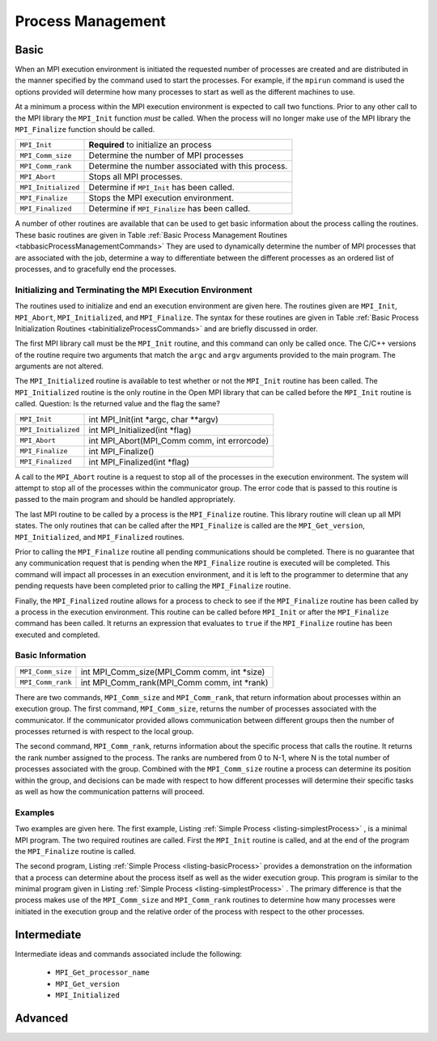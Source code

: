 ****************************************
Process Management
****************************************

=========
Basic
=========

.. index:: process management

When an MPI execution environment is initiated the requested number of
processes are created and are distributed in the manner specified by
the command used to start the processes. For example, if the
``mpirun`` command is used the options provided will determine
how many processes to start as well as the different machines to use.

At a minimum a process within the MPI execution environment is
expected to call two functions. Prior to any other call to the MPI
library the ``MPI_Init`` function *must* be called. When
the process will no longer make use of the MPI library the
``MPI_Finalize`` function should be called. 



.. _tabbasicProcessManagementCommands:


+--------------------+----------------------------------------------------+
|``MPI_Init``        | **Required** to initialize an process              |
+--------------------+----------------------------------------------------+
|``MPI_Comm_size``   | Determine the number of MPI processes              |
+--------------------+----------------------------------------------------+
|``MPI_Comm_rank``   | Determine the number associated with this process. |
+--------------------+----------------------------------------------------+
|``MPI_Abort``       | Stops all MPI processes.                           |
+--------------------+----------------------------------------------------+
|``MPI_Initialized`` | Determine if ``MPI_Init`` has been called.         |
+--------------------+----------------------------------------------------+
|``MPI_Finalize``    | Stops the MPI execution environment.               |
+--------------------+----------------------------------------------------+
|``MPI_Finalized``   | Determine if ``MPI_Finalize`` has been called.     |
+--------------------+----------------------------------------------------+

.. centered::
   Table: Basic Process Management Routines
   A list of the basic process management routines.




A number of other routines are available that can be used to get basic
information about the process calling the routines.  These basic
routines are given in Table 
:ref:`Basic Process Management Routines <tabbasicProcessManagementCommands>`
They are used to dynamically determine the number of MPI processes
that are associated with the job, determine a way to differentiate
between the different processes as an ordered list of processes, and
to gracefully end the processes.

-----------------------------------------------------------
Initializing and Terminating the MPI Execution Environment
-----------------------------------------------------------

.. index:: initialization
.. index:: termination
.. index:: stopping

The routines used to initialize and end an execution environment are
given here. The routines given are ``MPI_Init``, ``MPI_Abort``,
``MPI_Initialized``, and ``MPI_Finalize``. The syntax for these
routines are given in Table
:ref:`Basic Process Initialization Routines <tabinitializeProcessCommands>`
and are briefly discussed in order.

The first MPI library call must be the ``MPI_Init`` routine, and
this command can only be called once. The C/C++ versions of the
routine require two arguments that match the ``argc`` and
``argv`` arguments provided to the main program. The arguments
are not altered. 

The ``MPI_Initialized`` routine is available to test whether or
not the ``MPI_Init`` routine has been called.  The
``MPI_Initialized`` routine is the only routine in the Open MPI
library that can be called before the ``MPI_Init`` routine is
called. Question: Is the returned value and the flag the same?

.. _tabinitializeProcessCommands:

+--------------------+----------------------------------------------+
|``MPI_Init``        | int MPI_Init(int \*argc, char \*\*argv)      |
+--------------------+----------------------------------------------+
|``MPI_Initialized`` | int MPI_Initialized(int \*flag)              |
+--------------------+----------------------------------------------+
|``MPI_Abort``       | int MPI_Abort(MPI_Comm comm, int errorcode)  |
+--------------------+----------------------------------------------+
|``MPI_Finalize``    | int MPI_Finalize()                           |
+--------------------+----------------------------------------------+
|``MPI_Finalized``   | int MPI_Finalized(int \*flag)                |
+--------------------+----------------------------------------------+

.. centered::
    Table: Basic Process Initialization Routines
    Syntax for the initialization and termination routines.


A call to the ``MPI_Abort`` routine is a request to stop all of the
processes in the execution environment. The system will attempt to
stop all of the processes within the communicator group.  The error
code that is passed to this routine is passed to the main program and
should be handled appropriately.

.. todo:: TODO

   Needs Reference to Communicators

The last MPI routine to be called by a process is the
``MPI_Finalize`` routine. This library routine will clean up all
MPI states. The only routines that can be called after the
``MPI_Finalize`` is called are the ``MPI_Get_version``,
``MPI_Initialized``, and ``MPI_Finalized`` routines.

Prior to calling the ``MPI_Finalize`` routine all pending
communications should be completed. There is no guarantee that any
communication request that is pending when the ``MPI_Finalize``
routine is executed will be completed. This command will impact all
processes in an execution environment, and it is left to the
programmer to determine that any pending requests have been completed
prior to calling the ``MPI_Finalize`` routine.

Finally, the ``MPI_Finalized`` routine allows for a process to
check to see if the ``MPI_Finalize`` routine has been called by
a process in the execution environment. This routine can be called
before ``MPI_Init`` or after the ``MPI_Finalize`` command
has been called. It returns an expression that evaluates to ``true``
if the ``MPI_Finalize`` routine has been executed and
completed. 


-------------------
Basic Information
-------------------

.. index:: process information
.. index:: MPI_Comm_Size
.. index:: MPI_Comm_rank
.. index:: size
.. index:: rank

.. _tabProcessInformationCommands:


+-------------------+-----------------------------------------------+
|``MPI_Comm_size``  |  int MPI_Comm_size(MPI_Comm comm, int \*size) |
+-------------------+-----------------------------------------------+
|``MPI_Comm_rank``  |  int MPI_Comm_rank(MPI_Comm comm, int \*rank) |
+-------------------+-----------------------------------------------+

.. centered::
    Table: Basic Information Routines
    A list of the routines that provide basic information about the process.



There are two commands, ``MPI_Comm_size`` and
``MPI_Comm_rank``, that return information about processes
within an execution group. The first command,
``MPI_Comm_size``, returns the number of processes associated
with the communicator. If the communicator provided allows
communication between different groups then the number of processes
returned is with respect to the local group. 

The second command, ``MPI_Comm_rank``, returns information
about the specific process that calls the routine. It returns the rank
number assigned to the process. The ranks are numbered from 0 to
N-1, where N is the total number of processes associated with the
group. Combined with the ``MPI_Comm_size`` routine a process
can determine its position within the group, and decisions can be made
with respect to how different processes will determine their specific
tasks as well as how the communication patterns will proceed.

---------
Examples
---------

Two examples are given here. The first example, Listing
:ref:`Simple Process <listing-simplestProcess>` , 
is a minimal MPI program. The two
required routines are called. First the ``MPI_Init`` routine is
called, and at the end of the program the ``MPI_Finalize``
routine is called.


.. _listing-simplestProcess:

.. code-block:: cpp
     :linenos:

     #include <fstream>
     #include <iostream>
     #include <mpi.h>

     // mpic++ -o  mpiSimplestExample mpiSimplestExample.cpp 
     // mpirun -np 4 --host localhost mpiSimplestExample

     int main(int argc,char **argv)
     {
       // MPI job information.
       int  mpiResult;     // Used to check the results from MPI library calls

       // Initialize the session
       mpiResult = MPI_Init (&argc,&argv);
       if(mpiResult!= MPI_SUCCESS)
       {
         std::cout << "MPI not started. Terminating the process." << std::endl;
         MPI_Abort(MPI_COMM_WORLD,mpiResult);
       }

       // All done. Time to wrap it up.
       MPI_Finalize();
       return(0);
     }


The second program, Listing
:ref:`Simple Process <listing-basicProcess>` 
provides a demonstration on the information that a process can
determine about the process itself as well as the wider execution
group. This program is similar to the minimal program given in Listing
:ref:`Simple Process <listing-simplestProcess>` . 
The primary difference is that the process makes use of the
``MPI_Comm_size`` and ``MPI_Comm_rank`` routines to determine how many
processes were initiated in the execution group and the relative order
of the process with respect to the other processes.


.. _listing-basicProcess:

.. code-block:: cpp
     :linenos:

     #include <fstream>
     #include <iostream>
     #include <mpi.h>

     // mpic++ -o  mpiManagementExample mpiManagementExample.cpp 
     // mpirun -np 4 --host localhost mpiManagementExample

     int main(int argc,char **argv)
     {
       // MPI job information.
       int  mpiResult;     // Used to check the results from MPI library calls
       int  numtasks;      // Total number of processes spawned for this job.
       int  rank;          // The unique number associated with this process.

       // Host Information 
       char hostname[MPI_MAX_PROCESSOR_NAME];
       int  len;

       // Initialize the session
       mpiResult = MPI_Init (&argc,&argv);
       if(mpiResult!= MPI_SUCCESS)
         {
           std::cout << "MPI not started. Terminating the process." << std::endl;
           MPI_Abort(MPI_COMM_WORLD,mpiResult);
         }

       // Get information about this session and this process 
       MPI_Comm_size(MPI_COMM_WORLD,&numtasks);  // get the number of processes
       MPI_Comm_rank(MPI_COMM_WORLD,&rank);      // get the rank of this process
       MPI_Get_processor_name(hostname, &len);   // Get the host name for
                                                 // this process

       // Print out the information about this process.
       std::cout << "Number of tasks= " <<  numtasks
                 << " My rank= " << rank
                 << " Running on " << hostname
                 << std::endl;

       // All done. Time to wrap it up.
       MPI_Finalize();
       return(0);
     }



=============
Intermediate
=============

.. index:: processor name
.. index:: version
.. index:: MPI_Get_processor_name
.. index:: MPI_Get_version
.. index:: MPI_Initialized

Intermediate ideas and commands associated include the following: 

   * ``MPI_Get_processor_name``
   * ``MPI_Get_version``
   * ``MPI_Initialized``


.. todo:: TODO
 
   Talk about groups and communicators.

.. todo:: TODO
 
   Error handling and status.

=========
Advanced
=========

.. index:: MPI_Wtime
.. index:: MPI_Wtick

.. todo:: TODO

    Intermediate ideas and commands associated include the following: 

   * ``MPI_Wtime``
   * ``MPI_Wtick``
   * Go into details about communicators?



.. todo:: TODO

    Talk about groups and communicators.

.. todo:: TODO

   Error handling and status.

